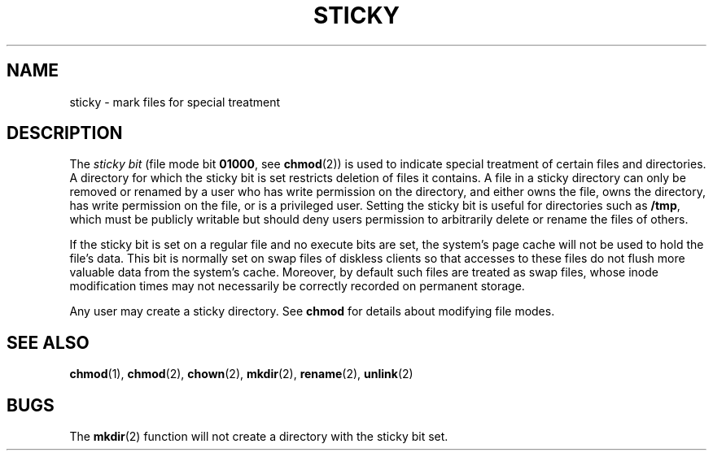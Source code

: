 '\" te
.\" Copyright (c) 2002, Sun Microsystems, Inc.  All Rights Reserved.
.\" Copyright (c) 1983 Regents of the University of California.  All rights reserved.  The Berkeley software License Agreement  specifies the terms and conditions for redistribution.
.TH STICKY 5 "Aug 1, 2002"
.SH NAME
sticky \- mark files for special treatment
.SH DESCRIPTION
.sp
.LP
The \fIsticky bit\fR (file mode bit  \fB01000\fR, see \fBchmod\fR(2)) is used
to indicate special treatment of certain files and directories. A directory for
which the sticky bit is set restricts deletion of files it contains.  A file in
a sticky directory can only be removed or renamed by a user who has write
permission on the directory, and either owns the file, owns the directory, has
write permission on the file, or is a privileged user. Setting the sticky bit
is useful for directories such as \fB/tmp\fR, which must be publicly writable
but should deny users permission to arbitrarily delete or rename the files of
others.
.sp
.LP
If the sticky bit is set on a regular file and no execute bits are set, the
system's page cache will not be used to hold the file's data. This bit is
normally set on swap files of diskless clients so that accesses to these files
do not flush more valuable data from the system's cache. Moreover, by default
such files are treated as swap files, whose inode modification times may not
necessarily be correctly recorded on permanent storage.
.sp
.LP
Any user may create a sticky directory. See \fBchmod\fR for details about
modifying file modes.
.SH SEE ALSO
.sp
.LP
\fBchmod\fR(1), \fBchmod\fR(2), \fBchown\fR(2), \fBmkdir\fR(2),
\fBrename\fR(2), \fBunlink\fR(2)
.SH BUGS
.sp
.LP
The \fBmkdir\fR(2) function will not create a directory with the sticky bit
set.
